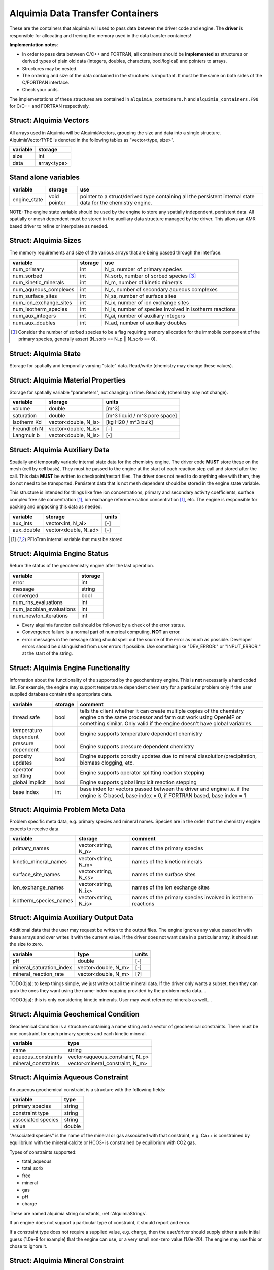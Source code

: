 Alquimia Data Transfer Containers
~~~~~~~~~~~~~~~~~~~~~~~~~~~~~~~~~

These are the containers that alquimia will used to pass data between
the driver code and engine. The **driver** is responsible for
allocating and freeing the memory used in the data transfer
containers!


**Implementation notes**:
 
* In order to pass data between C/C++ and FORTRAN, all containers
  should be **implemented** as structures or derived types of plain old
  data (integers, doubles, characters, bool/logical) and pointers to
  arrays.
* Structures may be nested.
* The ordering and size of the data contained in the structures is
  important. It must be the same on both sides of the C/FORTRAN
  interface.
* Check your units.


The implementations of these structures are contained in
``alquimia_containers.h`` and ``alquimia_containers.F90`` for C/C++
and FORTRAN respectively.

Struct: Alquimia Vectors
========================

All arrays used in Alquimia will be AlquimiaVectors, grouping the size
and data into a single structure. AlquimiaVectorTYPE is denoted in the
following tables as "vector<type, size>".

+--------------+---------------+
| **variable** | **storage**   |
+==============+===============+
| size         | int           |
+--------------+---------------+
| data         | array<type>   |
+--------------+---------------+


Stand alone variables
=====================

+--------------+--------------+----------------------------------+
| **variable** | **storage**  |**use**                           |
+==============+==============+==================================+
| engine_state | void pointer |pointer to a struct/derived type  |
|              |              |containing all the persistent     |
|              |              |internal state data for the       |
|              |              |chemistry engine.                 |
+--------------+--------------+----------------------------------+

NOTE: The engine state variable should be used by the engine to store
any spatially independent, persistent data. All spatially or mesh
dependent must be stored in the auxiliary data structure managed by
the driver. This allows an AMR based driver to refine or interpolate
as needed.

Struct: Alquimia Sizes
======================

The memory requirements and size of the various arrays that are being
passed through the interface.

+-------------------------+-------------+---------------------------------------------------------+
| **variable**            | **storage** | **use**                                                 |
+=========================+=============+=========================================================+
| num_primary             | int         | N_p, number of primary species                          |
+-------------------------+-------------+---------------------------------------------------------+
| num_sorbed              | int         | N_sorb, number of sorbed species [3]_                   |
+-------------------------+-------------+---------------------------------------------------------+
| num_kinetic_minerals    | int         | N_m, number of kinetic minerals                         |
+-------------------------+-------------+---------------------------------------------------------+
| num_aqueous_complexes   | int         |       N_s, number of secondary aqueous complexes        |
+-------------------------+-------------+---------------------------------------------------------+
| num_surface_sites       | int         | N_ss, number of surface sites                           |
+-------------------------+-------------+---------------------------------------------------------+
| num_ion_exchange_sites  | int         | N_ix, number of ion exchange sites                      |
+-------------------------+-------------+---------------------------------------------------------+
| num_isotherm_species    | int         | N_is, number of species involved in isotherm reactions  |
+-------------------------+-------------+---------------------------------------------------------+
|    num_aux_integers     | int         | N_ai, number of auxiliary integers                      |
+-------------------------+-------------+---------------------------------------------------------+
|     num_aux_doubles     | int         | N_ad, number of auxiliary doubles                       |
+-------------------------+-------------+---------------------------------------------------------+

.. [3] Consider the number of sorbed species to be a flag requiring memory allocation for the immobile component of the primary species, generally assert (N_sorb == N_p || N_sorb == 0).



Struct: Alquimia State
======================

Storage for spatially and temporally varying "state" data. Read/write (chemistry may change these values).

+-----------------------------------+----------------------+---------------------------+
| **variable**                      |     **storage**      |        **units**          |
+===================================+======================+===========================+
| water_density                     |        double        |           [kg/m^3]        |
+-----------------------------------+----------------------+---------------------------+
| porosity                          |        double        |[m^3 pore space / m^3 bulk]|
+-----------------------------------+----------------------+--------------------------+
| temperature                       |        double        |          [deg C]          |
+-----------------------------------+----------------------+---------------------------+
| aqueous_pressure                  |        double        |           [Pa]            |
+-----------------------------------+----------------------+---------------------------+
| total_mobile                      | vector<double, N_p>  |       [molarity]          |
+-----------------------------------+----------------------+---------------------------+
| total_immobile                    |vector<double, N_sorb>|    [moles/m^3 bulk]       |
+-----------------------------------+----------------------+---------------------------+
| mineral_volume_fractions          | vector<double, N_m>  |           [-]             |
+-----------------------------------+----------------------+---------------------------+
| mineral_specific_surface area     | vector<double, N_m>  |[m^2 mineral / m^3 bulk]   |
+-----------------------------------+----------------------+---------------------------+
| surface_site_density              | vector<double, N_ss> | [moles / m^3 bulk]        |
+-----------------------------------+----------------------+---------------------------+
| cation_exchange_capacity          | vector<double, N_ix> | [moles / m^3 bulk]        |
+-----------------------------------+----------------------+---------------------------+


Struct: Alquimia Material Properties
====================================

Storage for spatially variable "parameters", not changing in time. Read only (chemistry may not change).

+--------------+-----------------------+-------------------------------+
| **variable** |      **storage**      | **units**                     |
+==============+=======================+===============================+
| volume       |        double         | [m^3]                         |
+--------------+-----------------------+-------------------------------+
| saturation   |        double         | [m^3 liquid / m^3 pore space] |
+--------------+-----------------------+-------------------------------+
| Isotherm Kd  | vector<double, N_is>  | [kg H20 / m^3 bulk]           |
+--------------+-----------------------+-------------------------------+
| Freundlich N | vector<double, N_is>  | [-]                           |
+--------------+-----------------------+-------------------------------+
| Langmuir b   | vector<double, N_is>  | [-]                           |
+--------------+-----------------------+-------------------------------+

Struct: Alquimia Auxiliary Data
===============================

Spatially and temporally variable internal state data for the
chemistry engine. The driver code **MUST** store these on the mesh
(cell by cell basis). They must be passed to the engine at the start
of each reaction step call and stored after the call.  This data
**MUST** be written to checkpoint/restart files. The driver does not
need to do anything else with them, they do not need to be
transported. Persistent data that is not mesh dependent should be
stored in the engine state variable.

This structure is intended for things like free ion concentrations,
primary and secondary activity coefficients, surface complex free site
concentration [1]_, ion exchange reference cation concentration [1]_,
etc. The engine is responsible for packing and unpacking this data as
needed.

+----------------+-----------------------+------------+
| **variable**   | **storage**           | **units**  |
+================+=======================+============+
| aux_ints       |   vector<int, N_ai>   | [-]        |
+----------------+-----------------------+------------+
| aux_double     | vector<double, N_ad>  | [-]        |
+----------------+-----------------------+------------+


.. [1] PFloTran internal variable that must be stored



Struct: Alquimia Engine Status
==============================

Return the status of the geochemistry engine after the last
operation.

+--------------------------+-------------+
| **variable**             | **storage** |
+==========================+=============+
| error                    | int         |
+--------------------------+-------------+
| message                  |   string    |
+--------------------------+-------------+
| converged                | bool        |
+--------------------------+-------------+
| num_rhs_evaluations      | int         |
+--------------------------+-------------+
| num_jacobian_evaluations | int         |
+--------------------------+-------------+
| num_newton_iterations    | int         |
+--------------------------+-------------+

* Every alquimia function call should be followed by a check
  of the error status. 

* Convergence failure is a normal part of numerical computing, **NOT**
  an error.

* error messages in the message string should spell out the source of
  the error as much as possible. Developer errors should be
  distinguished from user errors if possible. Use something like
  "DEV_ERROR:" or "INPUT_ERROR:" at the start of the string.


Struct: Alquimia Engine Functionality
=====================================

Information about the functionality of the supported by the
geochemistry engine. This is **not** necessarily a hard coded
list. For example, the engine may support temperature dependent
chemistry for a particular problem only if the user supplied database
contains the appropriate data.

+-------------------------+---------------------+-------------------------------------------+
| **variable**            | **storage**         |**comment**                                |
+=========================+=====================+===========================================+
| thread safe             | bool                |tells the client whether it can create     |
|                         |                     |multiple copies of the chemistry engine on |
|                         |                     |the same processor and farm out work using |
|                         |                     |OpenMP or something similar. Only valid if |
|                         |                     |the engine doesn't have global variables.  |
+-------------------------+---------------------+-------------------------------------------+
| temperature dependent   | bool                |Engine supports temperature dependent      |
|                         |                     |chemistry                                  |
+-------------------------+---------------------+-------------------------------------------+
| pressure dependent      | bool                |Engine supports pressure dependent         |
|                         |                     |chemistry                                  |
+-------------------------+---------------------+-------------------------------------------+
| porosity updates        | bool                |Engine supports porosity updates due to    |
|                         |                     |mineral dissolution/precipitation, biomass |
|                         |                     |clogging, etc.                             |
+-------------------------+---------------------+-------------------------------------------+
| operator splitting      | bool                |Engine supports operator splitting reaction|
|                         |                     |stepping                                   |
+-------------------------+---------------------+-------------------------------------------+
| global implicit         | bool                |Engine supports global implicit reaction   |
|                         |                     |stepping                                   |
+-------------------------+---------------------+-------------------------------------------+
| base index              | int                 |base index for vectors passed between the  |
|                         |                     |driver and engine i.e. if the engine is C  |
|                         |                     |based, base index = 0, if FORTRAN based,   |
|                         |                     |base index = 1                             |
+-------------------------+---------------------+-------------------------------------------+

Struct: Alquimia Problem Meta Data
==================================

Problem specific meta data, e.g. primary species and mineral
names. Species are in the order that the chemistry engine expects to
receive data.

+-------------------------+---------------------+-------------------------------------------+
| **variable**            | **storage**         |**comment**                                |
+=========================+=====================+===========================================+
| primary_names           | vector<string, N_p> |names of the primary species               |
+-------------------------+---------------------+-------------------------------------------+
| kinetic_mineral_names   | vector<string, N_m> |names of the kinetic minerals              |
+-------------------------+---------------------+-------------------------------------------+
| surface_site_names      |vector<string, N_ss> |names of the surface sites                 |
+-------------------------+---------------------+-------------------------------------------+
| ion_exchange_names      |vector<string, N_ix> |names of the ion exchange sites            |
+-------------------------+---------------------+-------------------------------------------+
| isotherm_species_names  |vector<string, N_is> |names of the primary species involved in   |
|                         |                     |isotherm reactions                         |
+-------------------------+---------------------+-------------------------------------------+



.. _AlquimiaAuxiliaryOutputData:

Struct: Alquimia Auxiliary Output Data
======================================

Additional data that the user may request be written to the output
files. The engine ignores any value passed in with these arrays and
over writes it with the current value. If the driver does not want
data in a particular array, it should set the size to zero.

+--------------------------+------------------------+-----------+
|       **variable**       |        **type**        | **units** |
+==========================+========================+===========+
| pH                       |         double         | [-]       |
+--------------------------+------------------------+-----------+
| mineral_saturation_index |  vector<double, N_m>   | [-]       |
+--------------------------+------------------------+-----------+
|  mineral_reaction_rate   |  vector<double, N_m>   | [?]       |
+--------------------------+------------------------+-----------+

TODO(bja): to keep things simple, we just write out all the mineral
data. If the driver only wants a subset, then they can grab the ones
they want using the name-index mapping provided by the problem meta
data.... 

TODO(bja): this is only considering kinetic minerals. User may want
reference minerals as well....

Struct: Alquimia Geochemical Condition
======================================

Geochemical Condition is a structure containing a name string and a
vector of geochemical constraints. There must be one constraint for
each primary species and each kinetic mineral.

+---------------------+---------------------------------+
|    **variable**     |            **type**             |
+=====================+=================================+
|        name         |             string              |
+---------------------+---------------------------------+
| aqueous_constraints | vector<aqueous_constraint, N_p> |
+---------------------+---------------------------------+
| mineral_constraints | vector<mineral_constraint, N_m> |
+---------------------+---------------------------------+


Struct: Alquimia Aqueous Constraint
===================================

An aqueous geochemical constraint is a structure with the following fields:

+--------------------+----------+
| **variable**       | **type** |
+====================+==========+
| primary species    | string   |
+--------------------+----------+
| constraint type    | string   |
+--------------------+----------+
| associated species | string   |
+--------------------+----------+
| value              | double   |
+--------------------+----------+

"Associated species" is the name of the mineral or gas associated with
that constraint, e.g. Ca++ is constrained by equilibrium with the
mineral calcite or HCO3- is constrained by equilibrium with CO2 gas.

Types of constraints supported:

* total_aqueous
* total_sorb
* free
* mineral
* gas
* pH
* charge

These are named alquimia string constants, :ref:`AlquimiaStrings`.

If an engine does not support a particular type of constraint, it
should report and error.

If a constraint type does not require a supplied value, e.g. charge,
then the user/driver should supply either a safe initial guess (1.0e-9 for
example) that the engine can use, or a very small non-zero value
(1.0e-20). The engine may use this or chose to ignore it.

Struct: Alquimia Mineral Constraint
===================================

A mineral geochemical constraint is a structure with the following fields:

+---------------------+----------+-----------+
| **variable**        | **type** | **units** |
+=====================+==========+===========+
| mineral_name        | string   | [-]       |
+---------------------+----------+-----------+
| volume_fraction     | double   | [-]       |
+---------------------+----------+-----------+
|specific_surface_area| double   | [?]       |
+---------------------+----------+-----------+

